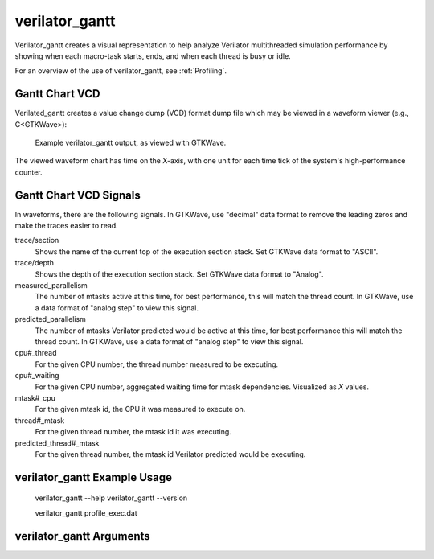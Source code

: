 .. Copyright 2003-2025 by Wilson Snyder.
.. SPDX-License-Identifier: LGPL-3.0-only OR Artistic-2.0

verilator_gantt
===============

Verilator_gantt creates a visual representation to help analyze Verilator
multithreaded simulation performance by showing when each macro-task
starts, ends, and when each thread is busy or idle.

For an overview of the use of verilator_gantt, see :ref:`Profiling`.

Gantt Chart VCD
---------------

Verilated_gantt creates a value change dump (VCD) format dump file which
may be viewed in a waveform viewer (e.g., C<GTKWave>):

.. figure:: figures/fig_gantt_min.png

   Example verilator_gantt output, as viewed with GTKWave.

The viewed waveform chart has time on the X-axis, with one unit for each
time tick of the system's high-performance counter.


Gantt Chart VCD Signals
-----------------------

In waveforms, there are the following signals. In GTKWave, use "decimal"
data format to remove the leading zeros and make the traces easier to read.

trace/section
  Shows the name of the current top of the execution section stack.
  Set GTKWave data format to "ASCII".

trace/depth
  Shows the depth of the execution section stack.
  Set GTKWave data format to "Analog".

measured_parallelism
  The number of mtasks active at this time, for best performance, this will
  match the thread count. In GTKWave, use a data format of "analog step" to
  view this signal.

predicted_parallelism
  The number of mtasks Verilator predicted would be active at this time,
  for best performance this will match the thread count. In GTKWave, use a
  data format of "analog step" to view this signal.

cpu#_thread
  For the given CPU number, the thread number measured to be executing.

cpu#_waiting
  For the given CPU number, aggregated waiting time for mtask dependencies.
  Visualized as `X` values.

mtask#_cpu
  For the given mtask id, the CPU it was measured to execute on.

thread#_mtask
  For the given thread number, the mtask id it was executing.

predicted_thread#_mtask
  For the given thread number, the mtask id Verilator predicted would be
  executing.


verilator_gantt Example Usage
-----------------------------

..

    verilator_gantt --help
    verilator_gantt --version

    verilator_gantt profile_exec.dat


verilator_gantt Arguments
-------------------------

.. program:: verilator_gantt

.. option:: <filename>

   The filename to read data from; the default is "profile_exec.dat".

.. option:: --help

   Displays a help summary, the program version, and exits.

.. option:: --no-vcd

   Disables creating a .vcd file.

.. option:: --vcd <filename>

   Sets the output filename for vcd dump; the default is "verilator_gantt.vcd".
